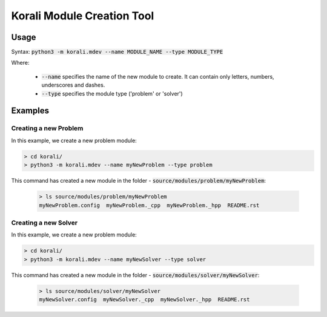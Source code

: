 .. _mdev-tool:

***********************************
Korali Module Creation Tool
***********************************

Usage
========================

Syntax: :code:`python3 -m korali.mdev --name MODULE_NAME --type MODULE_TYPE`

Where:

  - :code:`--name` specifies the name of the new module to create. It can contain only letters, numbers, underscores and dashes.
  - :code:`--type` specifies the module type ('problem' or 'solver')

Examples
========================

Creating a new Problem
----------------------------------

In this example, we create a new problem module:

.. code-block:: bash
  
  > cd korali/
  > python3 -m korali.mdev --name myNewProblem --type problem
  
This command has created a new module in the folder - :code:`source/modules/problem/myNewProblem`:

 .. code-block:: bash
  
  > ls source/modules/problem/myNewProblem
  myNewProblem.config  myNewProblem._cpp  myNewProblem._hpp  README.rst

Creating a new Solver
-----------------------------------------

In this example, we create a new problem module:

.. code-block:: bash
  
  > cd korali/
  > python3 -m korali.mdev --name myNewSolver --type solver
  
This command has created a new module in the folder - :code:`source/modules/solver/myNewSolver`:

 .. code-block:: bash
  
  > ls source/modules/solver/myNewSolver
  myNewSolver.config  myNewSolver._cpp  myNewSolver._hpp  README.rst
  

